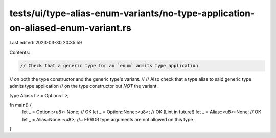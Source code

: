 tests/ui/type-alias-enum-variants/no-type-application-on-aliased-enum-variant.rs
================================================================================

Last edited: 2023-03-30 20:35:59

Contents:

.. code-block:: rs

    // Check that a generic type for an `enum` admits type application
// on both the type constructor and the generic type's variant.
//
// Also check that a type alias to said generic type admits type application
// on the type constructor but *NOT* the variant.

type Alias<T> = Option<T>;

fn main() {
    let _ = Option::<u8>::None; // OK
    let _ = Option::None::<u8>; // OK (Lint in future!)
    let _ = Alias::<u8>::None; // OK
    let _ = Alias::None::<u8>; //~ ERROR type arguments are not allowed on this type
}


